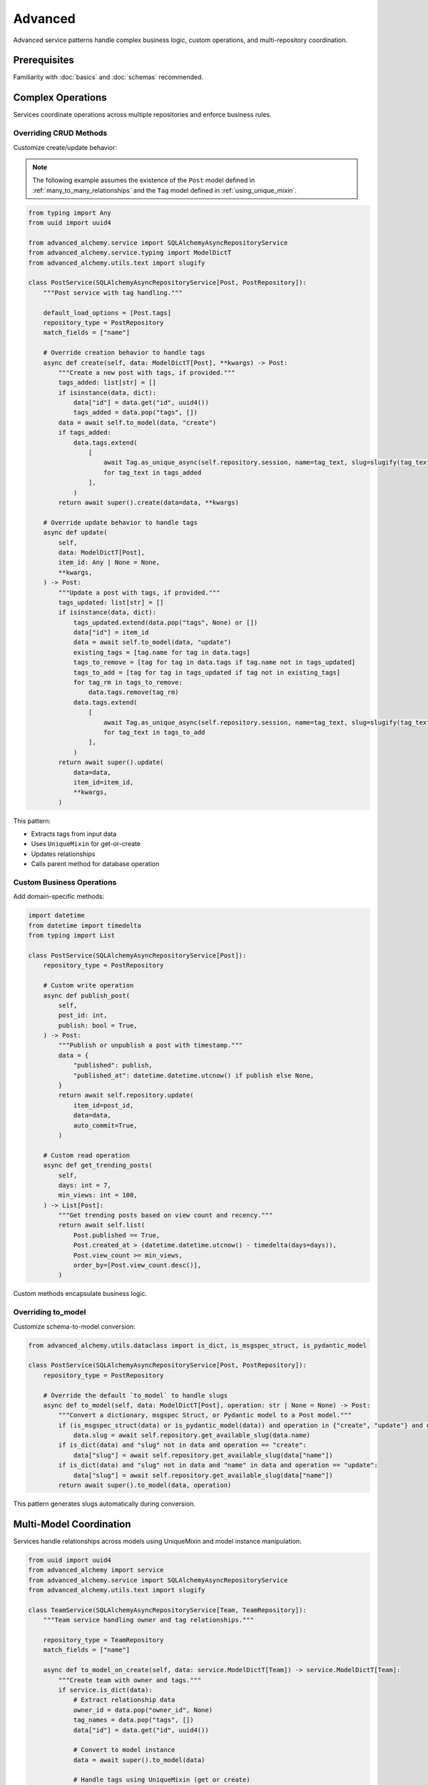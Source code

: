 ========
Advanced
========

Advanced service patterns handle complex business logic, custom operations, and multi-repository coordination.

Prerequisites
=============

Familiarity with :doc:`basics` and :doc:`schemas` recommended.

Complex Operations
==================

Services coordinate operations across multiple repositories and enforce business rules.

Overriding CRUD Methods
------------------------

Customize create/update behavior:

.. note::

    The following example assumes the existence of the
    ``Post`` model defined in :ref:`many_to_many_relationships` and the
    ``Tag`` model defined in :ref:`using_unique_mixin`.

.. code-block:: python

    from typing import Any
    from uuid import uuid4

    from advanced_alchemy.service import SQLAlchemyAsyncRepositoryService
    from advanced_alchemy.service.typing import ModelDictT
    from advanced_alchemy.utils.text import slugify

    class PostService(SQLAlchemyAsyncRepositoryService[Post, PostRepository]):
        """Post service with tag handling."""

        default_load_options = [Post.tags]
        repository_type = PostRepository
        match_fields = ["name"]

        # Override creation behavior to handle tags
        async def create(self, data: ModelDictT[Post], **kwargs) -> Post:
            """Create a new post with tags, if provided."""
            tags_added: list[str] = []
            if isinstance(data, dict):
                data["id"] = data.get("id", uuid4())
                tags_added = data.pop("tags", [])
            data = await self.to_model(data, "create")
            if tags_added:
                data.tags.extend(
                    [
                        await Tag.as_unique_async(self.repository.session, name=tag_text, slug=slugify(tag_text))
                        for tag_text in tags_added
                    ],
                )
            return await super().create(data=data, **kwargs)

        # Override update behavior to handle tags
        async def update(
            self,
            data: ModelDictT[Post],
            item_id: Any | None = None,
            **kwargs,
        ) -> Post:
            """Update a post with tags, if provided."""
            tags_updated: list[str] = []
            if isinstance(data, dict):
                tags_updated.extend(data.pop("tags", None) or [])
                data["id"] = item_id
                data = await self.to_model(data, "update")
                existing_tags = [tag.name for tag in data.tags]
                tags_to_remove = [tag for tag in data.tags if tag.name not in tags_updated]
                tags_to_add = [tag for tag in tags_updated if tag not in existing_tags]
                for tag_rm in tags_to_remove:
                    data.tags.remove(tag_rm)
                data.tags.extend(
                    [
                        await Tag.as_unique_async(self.repository.session, name=tag_text, slug=slugify(tag_text))
                        for tag_text in tags_to_add
                    ],
                )
            return await super().update(
                data=data,
                item_id=item_id,
                **kwargs,
            )

This pattern:

- Extracts tags from input data
- Uses ``UniqueMixin`` for get-or-create
- Updates relationships
- Calls parent method for database operation

Custom Business Operations
---------------------------

Add domain-specific methods:

.. code-block:: python

    import datetime
    from datetime import timedelta
    from typing import List

    class PostService(SQLAlchemyAsyncRepositoryService[Post]):
        repository_type = PostRepository

        # Custom write operation
        async def publish_post(
            self,
            post_id: int,
            publish: bool = True,
        ) -> Post:
            """Publish or unpublish a post with timestamp."""
            data = {
                "published": publish,
                "published_at": datetime.datetime.utcnow() if publish else None,
            }
            return await self.repository.update(
                item_id=post_id,
                data=data,
                auto_commit=True,
            )

        # Custom read operation
        async def get_trending_posts(
            self,
            days: int = 7,
            min_views: int = 100,
        ) -> List[Post]:
            """Get trending posts based on view count and recency."""
            return await self.list(
                Post.published == True,
                Post.created_at > (datetime.datetime.utcnow() - timedelta(days=days)),
                Post.view_count >= min_views,
                order_by=[Post.view_count.desc()],
            )

Custom methods encapsulate business logic.

Overriding to_model
-------------------

Customize schema-to-model conversion:

.. code-block:: python

    from advanced_alchemy.utils.dataclass import is_dict, is_msgspec_struct, is_pydantic_model

    class PostService(SQLAlchemyAsyncRepositoryService[Post, PostRepository]):
        repository_type = PostRepository

        # Override the default `to_model` to handle slugs
        async def to_model(self, data: ModelDictT[Post], operation: str | None = None) -> Post:
            """Convert a dictionary, msgspec Struct, or Pydantic model to a Post model."""
            if (is_msgspec_struct(data) or is_pydantic_model(data)) and operation in {"create", "update"} and data.slug is None:
                data.slug = await self.repository.get_available_slug(data.name)
            if is_dict(data) and "slug" not in data and operation == "create":
                data["slug"] = await self.repository.get_available_slug(data["name"])
            if is_dict(data) and "slug" not in data and "name" in data and operation == "update":
                data["slug"] = await self.repository.get_available_slug(data["name"])
            return await super().to_model(data, operation)

This pattern generates slugs automatically during conversion.

Multi-Model Coordination
=========================

Services handle relationships across models using UniqueMixin and model instance manipulation:

.. code-block:: python

    from uuid import uuid4
    from advanced_alchemy import service
    from advanced_alchemy.service import SQLAlchemyAsyncRepositoryService
    from advanced_alchemy.utils.text import slugify

    class TeamService(SQLAlchemyAsyncRepositoryService[Team, TeamRepository]):
        """Team service handling owner and tag relationships."""

        repository_type = TeamRepository
        match_fields = ["name"]

        async def to_model_on_create(self, data: service.ModelDictT[Team]) -> service.ModelDictT[Team]:
            """Create team with owner and tags."""
            if service.is_dict(data):
                # Extract relationship data
                owner_id = data.pop("owner_id", None)
                tag_names = data.pop("tags", [])
                data["id"] = data.get("id", uuid4())

                # Convert to model instance
                data = await super().to_model(data)

                # Handle tags using UniqueMixin (get or create)
                if tag_names:
                    data.tags.extend([
                        await Tag.as_unique_async(
                            self.repository.session,
                            name=tag_name,
                            slug=slugify(tag_name)
                        )
                        for tag_name in tag_names
                    ])

                # Add owner as team member
                if owner_id:
                    data.members.append(
                        TeamMember(
                            user_id=owner_id,
                            role=TeamRoles.ADMIN,
                            is_owner=True
                        )
                    )

            return data

This pattern:

- Extracts relationship data from input using ``pop()``
- Converts to model instance with ``await super().to_model(data)``
- Uses ``UniqueMixin.as_unique_async()`` for get-or-create pattern
- Manipulates relationships directly on model instance

Implementation Patterns
=======================

Service Composition
-------------------

Compose services for complex operations. When using framework dependency injection, services receive sessions:

.. code-block:: python

    from sqlalchemy.ext.asyncio import AsyncSession

    class AnalyticsService:
        """Analytics service using multiple domain services."""

        def __init__(self, session: AsyncSession):
            self.post_service = PostService(session=session)
            self.author_service = AuthorService(session=session)

        async def get_author_stats(self, author_id: int) -> dict:
            """Get comprehensive author statistics."""
            author = await self.author_service.get(author_id)
            posts = await self.post_service.list(Post.author_id == author_id)

            return {
                "author": author,
                "total_posts": len(posts),
                "published_posts": len([p for p in posts if p.published]),
                "total_views": sum(p.view_count for p in posts),
            }

Outside frameworks, use ``.new()`` for session management:

.. code-block:: python

    from advanced_alchemy.config import SQLAlchemyAsyncConfig

    class AnalyticsService:
        """Analytics service using .new() for session management."""

        def __init__(self, config: SQLAlchemyAsyncConfig):
            self.config = config

        async def get_author_stats(self, author_id: int) -> dict:
            """Get comprehensive author statistics."""
            async with AuthorService.new(config=self.config) as author_service, \
                       PostService.new(config=self.config) as post_service:
                author = await author_service.get(author_id)
                posts = await post_service.list(Post.author_id == author_id)

                return {
                    "author": author,
                    "total_posts": len(posts),
                    "published_posts": len([p for p in posts if p.published]),
                    "total_views": sum(p.view_count for p in posts),
                }

Composition enables complex analytics without coupling services.

Error Handling
--------------

Services handle errors consistently:

.. code-block:: python

    from advanced_alchemy.exceptions import NotFoundError, ConflictError

    class PostService(SQLAlchemyAsyncRepositoryService[Post]):
        repository_type = PostRepository

        async def publish_post(self, post_id: int) -> Post:
            """Publish a post, ensuring it exists and isn't already published."""
            try:
                post = await self.get(post_id)
            except NotFoundError:
                raise NotFoundError(f"post not found with id: {post_id}")

            if post.published:
                raise ConflictError(f"post already published: {post_id}")

            post.published = True
            post.published_at = datetime.datetime.utcnow()

            return await self.update(post, auto_commit=True)

Specific exceptions provide clear error handling.

to_model Hooks
--------------

Override ``to_model_on_create``, ``to_model_on_update``, and ``to_model_on_upsert`` to transform data before model creation:

Basic Pattern
~~~~~~~~~~~~~

.. code-block:: python

    from advanced_alchemy.service import SQLAlchemyAsyncRepositoryService, schema_dump, is_dict
    from advanced_alchemy.service.typing import ModelDictT

    class UserService(SQLAlchemyAsyncRepositoryService[User]):

        async def to_model_on_create(self, data: ModelDictT[User]) -> ModelDictT[User]:
            """Transform data before creating user."""
            data = schema_dump(data)  # Convert schema to dict
            # Custom transformation logic
            return data

All ``to_model_on_*`` hooks receive ``ModelDictT`` (schema or dict) and return ``ModelDictT``.

Field Extraction
~~~~~~~~~~~~~~~~

Extract fields from input and transform:

.. code-block:: python

    from advanced_alchemy import service

    class UserService(SQLAlchemyAsyncRepositoryService[User]):

        async def to_model_on_create(self, data: service.ModelDictT[User]) -> service.ModelDictT[User]:
            """Hash password before creating user."""
            data = service.schema_dump(data)
            if service.is_dict(data) and (password := data.pop("password", None)) is not None:
                data["hashed_password"] = await hash_password(password)
            return data

Use ``data.pop()`` to extract and remove fields from input.

Conditional Field Population
~~~~~~~~~~~~~~~~~~~~~~~~~~~~~

Generate fields conditionally:

.. code-block:: python

    class TagService(SQLAlchemyAsyncRepositoryService[Tag]):

        async def to_model_on_create(self, data: service.ModelDictT[Tag]) -> service.ModelDictT[Tag]:
            """Generate slug if not provided."""
            data = service.schema_dump(data)
            if service.is_dict_without_field(data, "slug"):
                data["slug"] = await self.repository.get_available_slug(data["name"])
            return data

        async def to_model_on_update(self, data: service.ModelDictT[Tag]) -> service.ModelDictT[Tag]:
            """Regenerate slug if name changed."""
            data = service.schema_dump(data)
            if service.is_dict_without_field(data, "slug") and service.is_dict_with_field(data, "name"):
                data["slug"] = await self.repository.get_available_slug(data["name"])
            return data

Helper functions:
- ``service.is_dict(data)`` - Check if data is dict
- ``service.is_dict_with_field(data, "field")`` - Check dict has field
- ``service.is_dict_without_field(data, "field")`` - Check dict missing field

Helper Method Pattern
~~~~~~~~~~~~~~~~~~~~~

Delegate to helper methods for complex logic:

.. code-block:: python

    class UserService(SQLAlchemyAsyncRepositoryService[User]):

        async def to_model_on_create(self, data: service.ModelDictT[User]) -> service.ModelDictT[User]:
            return await self._populate_model(data)

        async def to_model_on_update(self, data: service.ModelDictT[User]) -> service.ModelDictT[User]:
            return await self._populate_model(data)

        async def _populate_model(self, data: service.ModelDictT[User]) -> service.ModelDictT[User]:
            """Shared transformation logic."""
            data = service.schema_dump(data)
            data = await self._populate_password(data)
            data = await self._populate_role(data)
            return data

        async def _populate_password(self, data: service.ModelDictT[User]) -> service.ModelDictT[User]:
            if service.is_dict(data) and (password := data.pop("password", None)) is not None:
                data["hashed_password"] = await hash_password(password)
            return data

Reuse transformation logic across create/update/upsert hooks.

Working with Model Instances
~~~~~~~~~~~~~~~~~~~~~~~~~~~~~

Convert to model instance for relationship manipulation:

.. code-block:: python

    class TeamService(SQLAlchemyAsyncRepositoryService[Team]):

        async def to_model_on_create(self, data: service.ModelDictT[Team]) -> service.ModelDictT[Team]:
            if service.is_dict(data):
                owner_id = data.pop("owner_id", None)
                data = await super().to_model(data)  # Convert to Team instance

                # Now work with model relationships
                if owner_id:
                    data.members.append(
                        TeamMember(user_id=owner_id, role=TeamRoles.ADMIN, is_owner=True)
                    )
            return data

Call ``await super().to_model(data)`` to convert dict to model instance, then manipulate relationships.

Custom Hooks
------------

Add custom pre/post hooks for side effects:

.. code-block:: python

    class PostService(SQLAlchemyAsyncRepositoryService[Post, PostRepository]):

        async def create(self, data: ModelDictT[Post], **kwargs) -> Post:
            """Create with pre/post hooks."""
            await self._before_create(data)  # Pre-creation hook
            post = await super().create(data, **kwargs)
            await self._after_create(post)  # Post-creation hook
            return post

        async def _before_create(self, data: ModelDictT[Post]) -> None:
            """Validate business rules, log operations."""
            pass

        async def _after_create(self, post: Post) -> None:
            """Index in search, send webhooks, update caches."""
            pass

Custom hooks separate concerns and enable extensibility.

Query Service
=============

The ``SQLAlchemyAsyncQueryService`` provides direct SQL query execution for analytics and reporting without requiring a model.

Basic Query Service
-------------------

Execute raw SQL queries and return results:

.. code-block:: python

    from advanced_alchemy import exceptions as exc
    from advanced_alchemy import service
    from sqlalchemy import RowMapping, text

    class StatsService(service.SQLAlchemyAsyncQueryService):
        """Stats service for analytics queries."""

        async def users_by_week(self) -> list[RowMapping]:
            """Get user signup counts by week."""
            statement = text(
                """
                    select a.week, count(a.user_id) as new_users
                    from (
                        select date_trunc('week', user_account.joined_at) as week,
                               user_account.id as user_id
                        from user_account
                    ) a
                    group by a.week
                    order by a.week
                """,
            )
            with exc.wrap_sqlalchemy_exception():
                result = await self.repository.session.execute(statement)
                return list(result.mappings())

        async def current_totals(self) -> list[RowMapping]:
            """Get current total counts."""
            statement = text(
                """
                    select count(user_account.id) as total_users,
                           date_trunc('hour', current_timestamp) as as_of
                    from user_account
                    group by as_of
                """,
            )
            with exc.wrap_sqlalchemy_exception():
                result = await self.repository.session.execute(statement)
                return list(result.mappings())

This pattern:

- Extends ``SQLAlchemyAsyncQueryService`` (no model required)
- Uses ``text()`` for raw SQL queries
- Wraps queries with ``exc.wrap_sqlalchemy_exception()`` for consistent error handling
- Returns ``list[RowMapping]`` for dictionary-like result access
- Accesses session via ``self.repository.session``

Query Service Characteristics
------------------------------

``SQLAlchemyAsyncQueryService`` differs from ``SQLAlchemyAsyncRepositoryService``:

- No model type parameter (works with raw SQL)
- No CRUD operations (create, update, delete)
- Direct session access for complex queries
- Returns ``RowMapping`` instead of model instances
- Useful for analytics, reporting, and aggregations

Sample Repository and Service
==============================

Complete example showing Author and Post models with repositories and services.

Author Repository and Service
------------------------------

.. note::

    The following examples use the ``Author`` and ``Post`` models from :ref:`one_to_many_relationships`.

.. code-block:: python

    from advanced_alchemy import service
    from advanced_alchemy.repository import SQLAlchemyAsyncRepository
    from advanced_alchemy.service import SQLAlchemyAsyncRepositoryService

    class AuthorRepository(SQLAlchemyAsyncRepository[Author]):
        """Author repository with custom queries."""

        model_type = Author

        async def get_by_email(self, email: str) -> Author | None:
            """Get author by email address."""
            return await self.get_one_or_none(Author.email == email.lower())

        async def get_top_authors(self, limit: int = 10) -> list[Author]:
            """Get authors with most posts."""
            from sqlalchemy import func, select
            from sqlalchemy.orm import selectinload

            stmt = (
                select(Author)
                .join(Author.posts)
                .group_by(Author.id)
                .order_by(func.count(Post.id).desc())
                .limit(limit)
                .options(selectinload(Author.posts))
            )
            result = await self.session.execute(stmt)
            return list(result.scalars())

    class AuthorService(SQLAlchemyAsyncRepositoryService[Author, AuthorRepository]):
        """Author service with email normalization."""

        repository_type = AuthorRepository
        match_fields = ["email"]

        async def to_model_on_create(self, data: service.ModelDictT[Author]) -> service.ModelDictT[Author]:
            """Normalize email before creating author."""
            data = service.schema_dump(data)
            if service.is_dict(data) and service.is_dict_with_field(data, "email"):
                data["email"] = data["email"].lower().strip()
            return data

        async def to_model_on_update(self, data: service.ModelDictT[Author]) -> service.ModelDictT[Author]:
            """Normalize email before updating author."""
            data = service.schema_dump(data)
            if service.is_dict(data) and service.is_dict_with_field(data, "email"):
                data["email"] = data["email"].lower().strip()
            return data

Post Repository and Service
----------------------------

.. code-block:: python

    from datetime import datetime, timezone
    from uuid import uuid4
    from advanced_alchemy import service
    from advanced_alchemy.repository import SQLAlchemyAsyncRepository
    from advanced_alchemy.service import SQLAlchemyAsyncRepositoryService
    from advanced_alchemy.exceptions import ConflictError
    from advanced_alchemy.utils.text import slugify

    class PostRepository(SQLAlchemyAsyncRepository[Post]):
        """Post repository with custom queries."""

        model_type = Post

        async def get_published(self, limit: int = 10) -> list[Post]:
            """Get published posts."""
            from sqlalchemy.orm import selectinload

            return await self.list(
                Post.published == True,
                Post.published_at.is_not(None),
                order_by=[Post.published_at.desc()],
                limit=limit,
                load=[selectinload(Post.author), selectinload(Post.tags)],
            )

        async def get_by_author(self, author_id: int) -> list[Post]:
            """Get all posts by author."""
            from sqlalchemy.orm import selectinload

            return await self.list(
                Post.author_id == author_id,
                order_by=[Post.created_at.desc()],
                load=[selectinload(Post.tags)],
            )

    class PostService(SQLAlchemyAsyncRepositoryService[Post, PostRepository]):
        """Post service with tag handling and publishing logic."""

        repository_type = PostRepository
        match_fields = ["title"]
        default_load_options = [Post.author, Post.tags]

        async def to_model_on_create(self, data: service.ModelDictT[Post]) -> service.ModelDictT[Post]:
            """Handle tags when creating post."""
            if service.is_dict(data):
                # Extract and process tags
                tag_names = data.pop("tags", [])
                data["id"] = data.get("id", uuid4())

                # Convert to model instance
                data = await super().to_model(data)

                # Add tags using UniqueMixin
                if tag_names:
                    data.tags.extend([
                        await Tag.as_unique_async(
                            self.repository.session,
                            name=tag_name,
                            slug=slugify(tag_name)
                        )
                        for tag_name in tag_names
                    ])

            return data

        async def publish_post(self, post_id: int) -> Post:
            """Publish a post with timestamp."""
            post = await self.get(post_id)

            if post.published:
                raise ConflictError(f"post already published: {post_id}")

            post.published = True
            post.published_at = datetime.now(timezone.utc)

            return await self.update(post, auto_commit=True)

        async def unpublish_post(self, post_id: int) -> Post:
            """Unpublish a post."""
            post = await self.get(post_id)

            if not post.published:
                raise ConflictError(f"post not published: {post_id}")

            post.published = False
            post.published_at = None

            return await self.update(post, auto_commit=True)

Technical Constraints
=====================

Service Transaction Boundaries
-------------------------------

Services should not manage session lifecycle:

.. code-block:: python

    from advanced_alchemy.config import SQLAlchemyAsyncConfig

    # ✅ Correct - use .new() context manager
    async with PostService.new(config=config) as post_service, \
               AuthorService.new(config=config) as author_service:
        author = await author_service.create(author_data, auto_commit=True)
        post = await post_service.create(post_data, auto_commit=True)

    # ❌ Incorrect - service manages session
    class PostService:
        async def create_with_session(self, data):
            async with AsyncSession(engine) as session:
                # Don't create sessions in services
                pass

Services use ``.new()`` for session management or receive sessions from framework dependency injection.

Override Method Signatures
---------------------------

Overridden methods must match parent signatures:

.. code-block:: python

    # ✅ Correct - matches parent signature
    async def create(self, data: ModelDictT[Post], **kwargs) -> Post:
        # Custom logic
        return await super().create(data, **kwargs)

    # ❌ Incorrect - signature mismatch
    async def create(self, data: dict) -> Post:
        # Missing **kwargs, return type too specific
        pass

Maintain signature compatibility for framework integration.

Circular Service Dependencies
------------------------------

Avoid circular dependencies between services:

.. code-block:: python

    # ❌ Incorrect - circular dependency
    class PostService:
        def __init__(self, session, author_service):
            self.author_service = author_service  # PostService depends on AuthorService

    class AuthorService:
        def __init__(self, session, post_service):
            self.post_service = post_service  # AuthorService depends on PostService

    # ✅ Correct - services use repositories directly
    class PostService(SQLAlchemyAsyncRepositoryService[Post, PostRepository]):
        repository_type = PostRepository
        # Access Author data through repository queries, not AuthorService

    class AuthorService(SQLAlchemyAsyncRepositoryService[Author, AuthorRepository]):
        repository_type = AuthorRepository
        # Access Post data through repository queries, not PostService

Services should not depend on each other. Use repository queries to access related data.

Service Coordinators
--------------------

Use coordinator services to orchestrate multiple services in a single unit of work:

.. code-block:: python

    from advanced_alchemy.config import SQLAlchemyAsyncConfig

    class BlogCoordinator:
        """Coordinates author and post operations in transactions."""

        def __init__(self, config: SQLAlchemyAsyncConfig):
            self.config = config

        async def create_author_with_posts(
            self,
            author_data: dict,
            posts_data: list[dict],
        ) -> tuple[Author, list[Post]]:
            """Create author and their posts in single transaction."""
            # Services manage session lifecycle with .new()
            async with AuthorService.new(config=self.config) as author_service, \
                       PostService.new(config=self.config) as post_service:
                # Create author
                author = await author_service.create(author_data, auto_commit=True)

                # Create posts linked to author
                posts = []
                for post_data in posts_data:
                    post_data["author_id"] = author.id
                    post = await post_service.create(post_data, auto_commit=True)
                    posts.append(post)

                return author, posts

Coordinator characteristics:

- Uses ``.new()`` context manager for proper session handling
- Orchestrates multiple services in one transaction
- Contains cross-service business logic
- Ensures data consistency across services
- Does not duplicate service methods

Next Steps
==========

With service patterns in place, explore framework integration.

Related Topics
==============

- :doc:`../frameworks/index` - Litestar, FastAPI, Flask integration
- :doc:`basics` - Service fundamentals
- :doc:`schemas` - Schema validation and transformation
- :doc:`../repositories/advanced` - Advanced repository patterns
